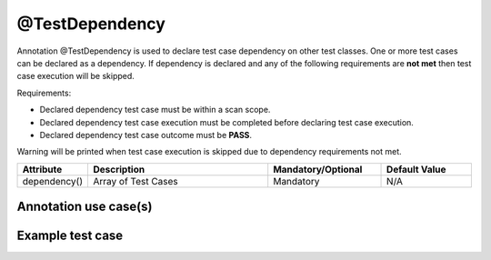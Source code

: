 @TestDependency
***************
Annotation @TestDependency is used to declare test case dependency on other test classes. One or more test cases can be declared as a dependency.
If dependency is declared and any of the following requirements are **not met** then test case execution will be skipped.

Requirements:

* Declared dependency test case must be within a scan scope.
* Declared dependency test case execution must be completed before declaring test case execution. 
* Declared dependency test case outcome must be **PASS**.

Warning will be printed when test case execution is skipped due to dependency requirements not met.

.. code-block:: Java
	:linenos:
	:emphasize-lines: 0

	=========================================================================
	================ DEPENDENCY REQUIREMENTS ARE NOT MET ====================
	===================== TESTCASE WILL BE DROPPED ==========================
	=========================================================================

.. 

.. csv-table:: 
	:header: Attribute, Description, Mandatory/Optional, Default Value
	:widths: 15, 40, 25, 20
	:stub-columns: 0
	
	dependency(), Array of Test Cases, Mandatory, N/A

..

Annotation use case(s)
######################

.. code-block:: Java
	:linenos:
	:emphasize-lines: 0

	@TestDependency(dependency = { TestCase_1.class, TestCase_2.class })

..

Example test case
#################

.. code-block:: Java
	:linenos:
	:emphasize-lines: 7

	import com.artos.annotation.TestCase;
	import com.artos.annotation.TestPlan;
	import com.artos.framework.infra.TestContext;
	import com.artos.interfaces.TestExecutable;
	import com.artos.annotation.TestDependency;

	@TestDependency(dependency = { TestCase_1.class, TestCase_2.class })
	@TestCase(skip = false, sequence = 1, bugref = "JIRA-1234, JIRA-234", dropRemainingTestsUponFailure = true)
	public class TestCase_1 implements TestExecutable {

	}

..